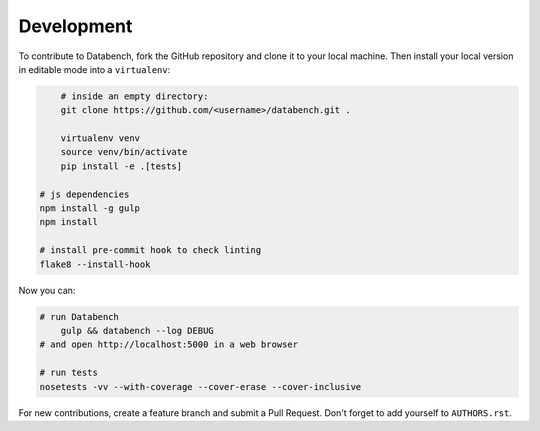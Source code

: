 Development
-----------

To contribute to Databench, fork the GitHub repository and clone it to your
local machine. Then install your local version in editable mode into a
``virtualenv``:

.. code-block:: bash

	# inside an empty directory:
	git clone https://github.com/<username>/databench.git .

	virtualenv venv
	source venv/bin/activate
	pip install -e .[tests]

    # js dependencies
    npm install -g gulp
    npm install

    # install pre-commit hook to check linting
    flake8 --install-hook


Now you can:

.. code-block:: bash

    # run Databench
	gulp && databench --log DEBUG
    # and open http://localhost:5000 in a web browser

    # run tests
    nosetests -vv --with-coverage --cover-erase --cover-inclusive

For new contributions, create a feature branch and submit a Pull Request.
Don't forget to add yourself to ``AUTHORS.rst``.

